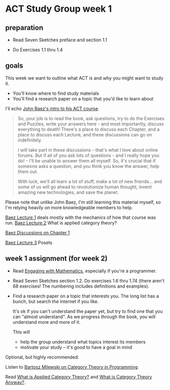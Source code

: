 * ACT Study Group week 1
   
** preparation
   
   * Read Seven Sketches preface and section 1.1

   * Do Exercises 1.1 thru 1.4
   
** goals

This week we want to outline what ACT is and why you might want to study it.
   * You'll know where to find study materials
   * You'll find a research paper on a topic that you'd like to learn about


I'll echo [[https://forum.azimuthproject.org/discussion/1807/lecture-1-introduction][John Baez's intro to his ACT course]].
#+begin_quote
So, your job is to read the book, ask questions, try to do the Exercises and
Puzzles, write your answers here - and most importantly, discuss everything to
death! There's a place to discuss each Chapter, and a place to discuss each
Lecture, and these discussions can go on indefinitely.

I will take part in these discussions - that's what I love about online forums.
But if all of you ask lots of questions - and I really hope you do! - I'll be
unable to answer them all myself. So, it's crucial that if someone asks a
question, and you think you know the answer, help them out.

With luck, we'll all learn a lot of stuff, make a lot of new friends... and some
of us will go ahead to revolutionize human thought, invent amazing new
technologies, and save the planet.
#+end_quote

Please note that unlike John Baez, I'm still learning this material myself,
so I'm relying heavily on more knowledgeable members to help.

[[https://forum.azimuthproject.org/discussion/1807/lecture-1-introduction][Baez Lecture 1]] deals mostly with the mechanics of how that course was run.
[[https://forum.azimuthproject.org/discussion/1808/lecture-2-what-is-applied-category-theory#Head][Baez Lecture 2]] What is applied category theory?

[[https://forum.azimuthproject.org/discussion/1718/chapter-1/p1][Baez Discussions on Chapter 1]]

[[https://forum.azimuthproject.org/discussion/1812/lecture-3-chapter-1-posets/p1][Baez Lecture 3]] Posets


** week 1 assignment (for week 2)

   * Read [[file:engaging.org][Engaging with Mathematics]], especially if you're a programmer.

   * Read Seven Sketches section 1.2. Do exercises 1.6 thru 1.74 (there aren't
     68 exercises! The numbering includes definitions and examples).

   * Find a research paper on a topic that interests you.
     The long list has a bunch, but search the internet if you like.
     
     It's ok if you can't understand the paper yet, but try to find
     one that you can "almost understand".
     As we progress through the book, you will understand more and more of it.

     This will
      * help the group understand what topics interest its members
      * motivate your study -- it's good to have a goal in mind

Optional, but highly recommended:

Listen to [[https://corecursive.com/035-bartosz-milewski-category-theory/][Bartosz Milewski on Category Theory in Programming]].

Read [[https://arxiv.org/pdf/1809.05923.pdf][What is Applied Category Theory?]] and [[https://www.math3ma.com/blog/what-is-category-theory-anyway][What is Category Theory Anyway?]].

